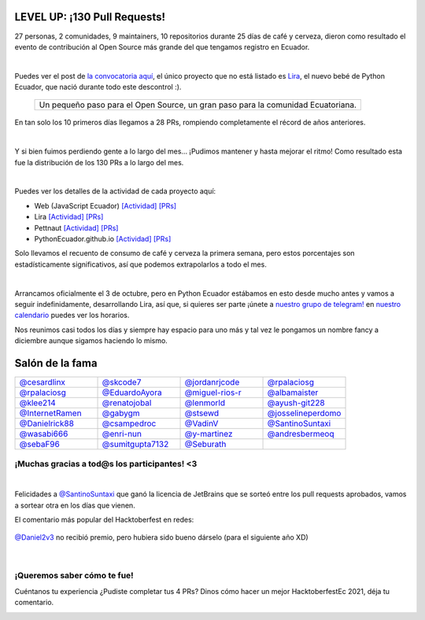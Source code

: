.. title: Hacktoberfest 2020
.. date: 2020-11-11
.. tags: hacktoberfestec, hacktoberfest
.. author: Seburath
.. description: Hacktoberfest Ecuador 2020, 130 pull requests

LEVEL UP: ¡130 Pull Requests!
-----------------------------

27 personas, 2 comunidades, 9 maintainers, 
10 repositorios durante 25 días de café y cerveza,
dieron como resultado el evento de contribución 
al Open Source más grande del que tengamos registro en Ecuador.

.. image:: /images/posts/hacktoberfest-2020/epic_handshake.png
   :align: center
   :width: 450

|

Puedes ver el post de `la convocatoria aquí <https://python.ec/hacktoberfest/>`__, 
el único proyecto que no está listado es `Lira <https://github.com/pythonecuador/lira>`__,
el nuevo bebé de Python Ecuador, que nació durante todo este descontrol :).

     +-------------------------------------------+
     |Un pequeño paso para el Open Source,       |
     |un gran paso para la comunidad Ecuatoriana.|
     +-------------------------------------------+

En tan solo los 10 primeros días llegamos a 28 PRs, 
rompiendo completamente el récord de años anteriores.

.. image:: /images/posts/hacktoberfest-2020/mr_robot_approves.png
   :align: center
   :width: 450

|

Y si bien fuimos perdiendo gente a lo largo del mes... 
¡Pudimos mantener y hasta mejorar el ritmo! 
Como resultado esta fue la distribución de los 130 PRs a lo largo del mes.

.. image:: /images/posts/hacktoberfest-2020/prs.jpg
   :align: center
   :width: 450

|

Puedes ver los detalles de la actividad de cada proyecto aquí:

.. _web: https://github.com/javascriptecuador/web/graphs/contributors?from=2020-10-01&to=2020-10-31&type=c
.. _webprs: https://github.com/pulls?page=2&q=is%3Amerged+is%3Apr+repo%3Ajavascriptecuador%2Fweb+created%3A2020-10-01..2020-10-31

.. _lira: https://github.com/PythonEcuador/lira/graphs/contributors?from=2020-10-01&to=2020-10-31&type=c
.. _liraprs: https://github.com/pulls?page=1&q=is%3Amerged+is%3Apr+repo%3Apythonecuador%2Flira+created%3A2020-10-01..2020-10-31

.. _pettnaut: https://github.com/pettnaut/frontend-code/graphs/contributors?from=2020-10-01&to=2020-10-31&type=c
.. _pettnautprs: https://github.com/pulls?q=is%3Amerged+is%3Apr+repo%3Apettnaut%2Ffrontend-code+created%3A2020-10-01..2020-10-31

.. _pyec: https://github.com/PythonEcuador/PythonEcuador.github.io/graphs/contributors?from=2020-10-01&to=2020-10-31&type=c
.. _pyecprs: https://github.com/pulls?page=1&q=is%3Amerged+is%3Apr+repo%3Apythonecuador%2Fpythonecuador.github.io+created%3A2020-10-01..2020-10-31


- Web (JavaScript Ecuador) `[Actividad] <web_>`_ `[PRs] <webprs_>`_
- Lira `[Actividad] <lira_>`_ `[PRs] <liraprs_>`_
- Pettnaut `[Actividad] <pettnaut_>`_ `[PRs] <pettnautprs_>`_
- PythonEcuador.github.io `[Actividad] <pyec_>`_ `[PRs] <pyecprs_>`_

Solo llevamos el recuento de consumo de café y cerveza la primera semana,
pero estos porcentajes son estadísticamente significativos, 
así que podemos extrapolarlos a todo el mes.

.. image:: /images/posts/hacktoberfest-2020/teams.jpg
   :align: center
   :width: 450

|

Arrancamos oficialmente el 3 de octubre, 
pero en Python Ecuador estábamos en esto desde mucho antes y 
vamos a seguir indefinidamente, desarrollando Lira, así que, si quieres ser parte 
¡únete a `nuestro grupo de telegram! <https://t.me/pythonecuador>`__ 
en `nuestro calendario <https://python.ec/calendar/>`__ puedes ver los horarios.

Nos reunimos casi todos los días y siempre hay espacio para uno más
y tal vez le pongamos un nombre fancy a diciembre aunque sigamos haciendo lo mismo.

Salón de la fama
----------------

.. |cesardlinx| image:: https://avatars3.githubusercontent.com/u/25573926?s=400&u=a76a896747d580c36e9e70c7b465fddefe58f0ff&v=4
.. |skcode7| image:: https://avatars2.githubusercontent.com/u/55223838?s=400&u=50a21a6445f8e8adcf25d178c8436702e6cd2526&v=4
.. |jordanrjcode| image:: https://avatars0.githubusercontent.com/u/62086742?s=400&u=2d60aae03416ce1d7c2097b71d1b0e208a8fbeea&v=4
.. |israteneda| image:: https://avatars2.githubusercontent.com/u/20668624?s=400&u=36866c8cb3a25b9a20e798d0d032c2ff8da4159a&v=4
.. |rpalaciosg| image:: https://avatars0.githubusercontent.com/u/11642622?s=400&u=23592a526c873270b05f51b2d732fa90571f9647&v=4
.. |EduardoAyora| image:: https://avatars3.githubusercontent.com/u/49033198?s=400&u=69fe0cc135c663bda9e1523b8e2cf43e2059888f&v=4
.. |miguel-rios-r| image:: https://avatars1.githubusercontent.com/u/25510181?s=400&u=ebdb434d88c98a53384f2ecc6f46caa5a126aba8&v=4
.. |albamaister| image:: https://avatars2.githubusercontent.com/u/20263594?s=400&u=45d0c724d6d8bf922e16f2948124b981e02ddbc8&v=4
.. |klee214| image:: https://avatars2.githubusercontent.com/u/54453166?s=400&u=b07a320e0f976d2c91a4d7a5b4e12e4ec1510f2e&v=4
.. |renatojobal| image:: https://avatars0.githubusercontent.com/u/35740463?s=400&u=24e013cf80e0559d5f2f2fac4739c527aae6ef2a&v=4
.. |lenmorld| image:: https://avatars0.githubusercontent.com/u/14609656?s=400&u=e43b13c52ba35f3a323f71be4e3829f12a8bf5a8&v=4
.. |ayush-git228| image:: https://avatars1.githubusercontent.com/u/66081505?s=400&u=6961b6470a9f85aeede4df58ef9e98184b98baff&v=4
.. |InternetRamen| image:: https://avatars2.githubusercontent.com/u/66806100?s=400&u=152e152bb6c083abdbed6b47f48376dc78543314&v=4
.. |gabygm| image:: https://avatars1.githubusercontent.com/u/31496947?s=400&u=7a72a61ec4c60d0c36b15a8dd99645c02d449f36&v=4
.. |stsewd| image:: https://avatars0.githubusercontent.com/u/4975310?s=400&u=7f034d36be991cfb50520166f6d11a6044b7aa10&v=4
.. |josselineperdomo| image:: https://avatars1.githubusercontent.com/u/9274112?s=400&u=0adff7046d6d059133c78d397a6841e9222dbbfd&v=4
.. |Danielrick88| image:: https://avatars0.githubusercontent.com/u/70044225?s=400&v=4
.. |csampedroc| image:: https://avatars3.githubusercontent.com/u/31772973?s=400&u=4166c9da58338bd39b445b48b61def6d40cfadb3&v=4
.. |VadinV| image:: https://avatars2.githubusercontent.com/u/1224421?s=400&v=4
.. |SantinoSuntaxi| image:: https://avatars0.githubusercontent.com/u/36805229?s=400&u=2425b5589129765e01d6aedd94397ae7a6ccadb0&v=4
.. |wasabi666| image:: https://avatars3.githubusercontent.com/u/45923387?s=400&v=4
.. |enri-nun| image:: https://avatars1.githubusercontent.com/u/32477494?s=400&u=4470983a4ea0304691d30fd7cfa3bf365b168fcf&v=4
.. |y-martinez| image:: https://avatars1.githubusercontent.com/u/6761059?s=400&u=ffc7e86ac8109ad315594d176fc3eae8ccefe7ef&v=4
.. |andresbermeoq| image:: https://avatars3.githubusercontent.com/u/24640851?s=400&u=0915c2cf4102ea440f9f00045262bbec570b6910&v=4
.. |sebaF96| image:: https://avatars3.githubusercontent.com/u/48932423?s=400&u=bdf54df8bf593719918ed18af17e1b320cbde01a&v=4
.. |sumitgupta7132| image:: https://avatars2.githubusercontent.com/u/61278456?s=400&v=4
.. |Seburath| image:: https://avatars3.githubusercontent.com/u/22159934?s=460&u=7dc7f6caf11e905f57e91037ee89cf8101cf5cb0&v=4

.. list-table::
   :widths: 25 25 25 25
   :header-rows: 0

   * - |cesardlinx| `@cesardlinx <https://github.com/cesardlinx>`__ 
     - |skcode7| `@skcode7 <https://github.com/skcode7>`__ 
     - |jordanrjcode| `@jordanrjcode <https://github.com/jordanrjcode>`__ 
     - |israteneda| `@rpalaciosg <https://github.com/israteneda>`__ 
   * - |rpalaciosg| `@rpalaciosg <https://github.com/rpalaciosg>`__ 
     - |EduardoAyora| `@EduardoAyora <https://github.com/EduardoAyora>`__ 
     - |miguel-rios-r| `@miguel-rios-r <https://github.com/miguel-rios-r>`__ 
     - |albamaister| `@albamaister <https://github.com/albamaister>`__ 
   * - |klee214| `@klee214 <https://github.com/klee214>`__ 
     - |renatojobal| `@renatojobal <https://github.com/renatojobal>`__ 
     - |lenmorld| `@lenmorld <https://github.com/lenmorld>`__ 
     - |ayush-git228| `@ayush-git228 <https://github.com/ayush-git228>`__ 
   * - |InternetRamen| `@InternetRamen <https://github.com/InternetRamen>`__ 
     - |gabygm| `@gabygm <https://github.com/gabygm>`__ 
     - |stsewd| `@stsewd <https://github.com/stsewd>`__ 
     - |josselineperdomo| `@josselineperdomo <https://github.com/josselineperdomo>`__ 
   * - |Danielrick88| `@Danielrick88 <https://github.com/Danielrick88>`__ 
     - |csampedroc| `@csampedroc <https://github.com/csampedroc>`__ 
     - |VadinV| `@VadinV <https://github.com/VadinV>`__ 
     - |SantinoSuntaxi| `@SantinoSuntaxi <https://github.com/SantinoSuntaxi>`__ 
   * - |wasabi666| `@wasabi666 <https://github.com/wasabi666>`__ 
     - |enri-nun| `@enri-nun <https://github.com/enri-nun>`__ 
     - |y-martinez| `@y-martinez <https://github.com/y-martinez>`__ 
     - |andresbermeoq| `@andresbermeoq <https://github.com/andresbermeoq>`__ 
   * - |sebaF96| `@sebaF96 <https://github.com/sebaF96>`__ 
     - |sumitgupta7132| `@sumitgupta7132 <https://github.com/sumitgupta7132>`__ 
     - |Seburath| `@Seburath <https://github.com/Seburath>`__ 
     -  

¡Muchas gracias a tod@s los participantes! <3
*********************************************

|

Felicidades a `@SantinoSuntaxi <https://github.com/SantinoSuntaxi>`__ 
que ganó la licencia de JetBrains que se sorteó entre los pull requests aprobados,
vamos a sortear otra en los días que vienen.

El comentario más popular del Hacktoberfest en redes:

.. figure:: /images/posts/hacktoberfest-2020/daniel.png
   :align: center
   :width: 450
   :target: https://twitter.com/Daniel2v3/status/1315502674717151232

   `@Daniel2v3 <https://github.com/Daniel2v3>`__ no recibió premio, pero hubiera sido bueno dárselo (para el siguiente año XD)

|

¡Queremos saber cómo te fue!
****************************

Cuéntanos tu experiencia ¿Pudiste completar tus 4 PRs?
Dinos cómo hacer un mejor HacktoberfestEc 2021, déja tu comentario.

.. image:: /images/posts/hacktoberfest-2020/speak.gif
   :align: center
   :width: 450
